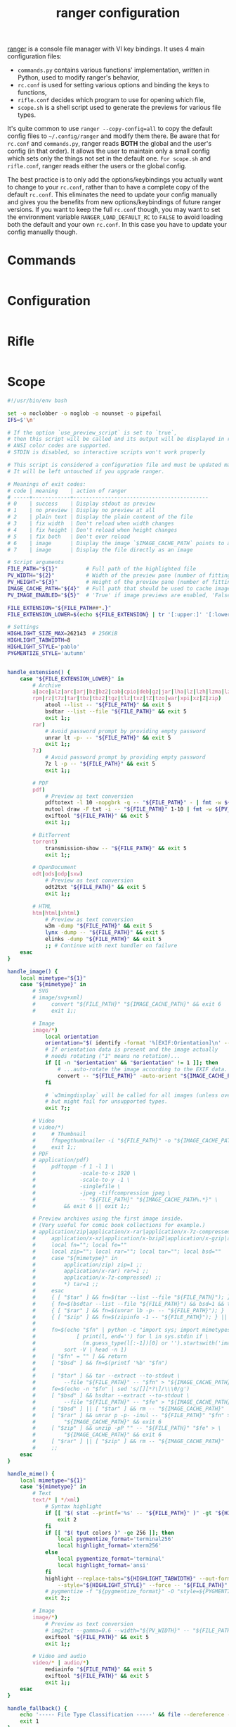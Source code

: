 #+title: ranger configuration
#+property: header-args  :mkdirp yes
#+property: header-args+ :tangle-mode (identity #o444)
#+property: header-args+ :noweb yes

[[https://ranger.github.io/][ranger]] is a console file manager with VI key bindings. It uses 4 main configuration files:
- =commands.py= contains various functions' implementation, written in Python, used to modify ranger's behavior,
- =rc.conf= is used for setting various options and binding the keys to functions,
- =rifle.conf= decides which program to use for opening which file,
- =scope.sh= is a shell script used to generate the previews for various file types.

It's quite common to use =ranger --copy-config=all= to copy the default config files to =~/.config/ranger= and modify them there. Be aware that for =rc.conf= and =commands.py=, ranger reads *BOTH* the global and the user's config (in that order). It allows the user to maintain only a small config which sets only the things not set in the default one. =For scope.sh= and =rifle.conf=, ranger reads either the users or the global config.

The best practice is to only add the options/keybindings you actually want to change to your =rc.conf=, rather than to have a complete copy of the default =rc.conf=. This eliminates the need to update your config manually and gives you the benefits from new options/keybindings of future ranger versions. If you want to keep the full =rc.conf= though, you may want to set the environment variable =RANGER_LOAD_DEFAULT_RC= to =FALSE= to avoid loading both the default and your own =rc.conf=. In this case you have to update your config manually though.

* Commands
:properties:
:header-args+: :tangle "ranger/.config/ranger/commands.py"
:end:

#+begin_src python
#+end_src

* Configuration
:properties:
:header-args+: :tangle "ranger/.config/ranger/rc.conf"
:end:

#+begin_src conf
#+end_src

* Rifle
:properties:
:header-args+: :tangle "ranger/.config/ranger/rifle.conf"
:end:

#+begin_src conf
#+end_src

* Scope
:properties:
:header-args+: :tangle "ranger/.config/ranger/scope.sh"
:header-args+: :tangle-mode (identity #o755)
:end:

#+begin_src sh
#!/usr/bin/env bash

set -o noclobber -o noglob -o nounset -o pipefail
IFS=$'\n'

# If the option `use_preview_script` is set to `true`,
# then this script will be called and its output will be displayed in ranger.
# ANSI color codes are supported.
# STDIN is disabled, so interactive scripts won't work properly

# This script is considered a configuration file and must be updated manually.
# It will be left untouched if you upgrade ranger.

# Meanings of exit codes:
# code | meaning    | action of ranger
# -----+------------+-------------------------------------------
# 0    | success    | Display stdout as preview
# 1    | no preview | Display no preview at all
# 2    | plain text | Display the plain content of the file
# 3    | fix width  | Don't reload when width changes
# 4    | fix height | Don't reload when height changes
# 5    | fix both   | Don't ever reload
# 6    | image      | Display the image `$IMAGE_CACHE_PATH` points to as an image preview
# 7    | image      | Display the file directly as an image

# Script arguments
FILE_PATH="${1}"         # Full path of the highlighted file
PV_WIDTH="${2}"          # Width of the preview pane (number of fitting characters)
PV_HEIGHT="${3}"         # Height of the preview pane (number of fitting characters)
IMAGE_CACHE_PATH="${4}"  # Full path that should be used to cache image preview
PV_IMAGE_ENABLED="${5}"  # 'True' if image previews are enabled, 'False' otherwise.

FILE_EXTENSION="${FILE_PATH##*.}"
FILE_EXTENSION_LOWER=$(echo ${FILE_EXTENSION} | tr '[:upper:]' '[:lower:]')

# Settings
HIGHLIGHT_SIZE_MAX=262143  # 256KiB
HIGHLIGHT_TABWIDTH=8
HIGHLIGHT_STYLE='pablo'
PYGMENTIZE_STYLE='autumn'


handle_extension() {
    case "${FILE_EXTENSION_LOWER}" in
        # Archive
        a|ace|alz|arc|arj|bz|bz2|cab|cpio|deb|gz|jar|lha|lz|lzh|lzma|lzo|\
        rpm|rz|t7z|tar|tbz|tbz2|tgz|tlz|txz|tZ|tzo|war|xpi|xz|Z|zip)
            atool --list -- "${FILE_PATH}" && exit 5
            bsdtar --list --file "${FILE_PATH}" && exit 5
            exit 1;;
        rar)
            # Avoid password prompt by providing empty password
            unrar lt -p- -- "${FILE_PATH}" && exit 5
            exit 1;;
        7z)
            # Avoid password prompt by providing empty password
            7z l -p -- "${FILE_PATH}" && exit 5
            exit 1;;

        # PDF
        pdf)
            # Preview as text conversion
            pdftotext -l 10 -nopgbrk -q -- "${FILE_PATH}" - | fmt -w ${PV_WIDTH} && exit 5
            mutool draw -F txt -i -- "${FILE_PATH}" 1-10 | fmt -w ${PV_WIDTH} && exit 5
            exiftool "${FILE_PATH}" && exit 5
            exit 1;;

        # BitTorrent
        torrent)
            transmission-show -- "${FILE_PATH}" && exit 5
            exit 1;;

        # OpenDocument
        odt|ods|odp|sxw)
            # Preview as text conversion
            odt2txt "${FILE_PATH}" && exit 5
            exit 1;;

        # HTML
        htm|html|xhtml)
            # Preview as text conversion
            w3m -dump "${FILE_PATH}" && exit 5
            lynx -dump -- "${FILE_PATH}" && exit 5
            elinks -dump "${FILE_PATH}" && exit 5
            ;; # Continue with next handler on failure
    esac
}

handle_image() {
    local mimetype="${1}"
    case "${mimetype}" in
        # SVG
        # image/svg+xml)
        #     convert "${FILE_PATH}" "${IMAGE_CACHE_PATH}" && exit 6
        #     exit 1;;

        # Image
        image/*)
            local orientation
            orientation="$( identify -format '%[EXIF:Orientation]\n' -- "${FILE_PATH}" )"
            # If orientation data is present and the image actually
            # needs rotating ("1" means no rotation)...
            if [[ -n "$orientation" && "$orientation" != 1 ]]; then
                # ...auto-rotate the image according to the EXIF data.
                convert -- "${FILE_PATH}" -auto-orient "${IMAGE_CACHE_PATH}" && exit 6
            fi

            # `w3mimgdisplay` will be called for all images (unless overriden as above),
            # but might fail for unsupported types.
            exit 7;;

        # Video
        # video/*)
        #     # Thumbnail
        #     ffmpegthumbnailer -i "${FILE_PATH}" -o "${IMAGE_CACHE_PATH}" -s 0 && exit 6
        #     exit 1;;
        # PDF
        # application/pdf)
        #     pdftoppm -f 1 -l 1 \
        #              -scale-to-x 1920 \
        #              -scale-to-y -1 \
        #              -singlefile \
        #              -jpeg -tiffcompression jpeg \
        #              -- "${FILE_PATH}" "${IMAGE_CACHE_PATH%.*}" \
        #         && exit 6 || exit 1;;

        # Preview archives using the first image inside.
        # (Very useful for comic book collections for example.)
        # application/zip|application/x-rar|application/x-7z-compressed|\
        #     application/x-xz|application/x-bzip2|application/x-gzip|application/x-tar)
        #     local fn=""; local fe=""
        #     local zip=""; local rar=""; local tar=""; local bsd=""
        #     case "${mimetype}" in
        #         application/zip) zip=1 ;;
        #         application/x-rar) rar=1 ;;
        #         application/x-7z-compressed) ;;
        #         *) tar=1 ;;
        #     esac
        #     { [ "$tar" ] && fn=$(tar --list --file "${FILE_PATH}"); } || \
        #     { fn=$(bsdtar --list --file "${FILE_PATH}") && bsd=1 && tar=""; } || \
        #     { [ "$rar" ] && fn=$(unrar lb -p- -- "${FILE_PATH}"); } || \
        #     { [ "$zip" ] && fn=$(zipinfo -1 -- "${FILE_PATH}"); } || return
        #
        #     fn=$(echo "$fn" | python -c "import sys; import mimetypes as m; \
        #             [ print(l, end='') for l in sys.stdin if \
        #               (m.guess_type(l[:-1])[0] or '').startswith('image/') ]" |\
        #         sort -V | head -n 1)
        #     [ "$fn" = "" ] && return
        #     [ "$bsd" ] && fn=$(printf '%b' "$fn")
        #
        #     [ "$tar" ] && tar --extract --to-stdout \
        #         --file "${FILE_PATH}" -- "$fn" > "${IMAGE_CACHE_PATH}" && exit 6
        #     fe=$(echo -n "$fn" | sed 's/[][*?\]/\\\0/g')
        #     [ "$bsd" ] && bsdtar --extract --to-stdout \
        #         --file "${FILE_PATH}" -- "$fe" > "${IMAGE_CACHE_PATH}" && exit 6
        #     [ "$bsd" ] || [ "$tar" ] && rm -- "${IMAGE_CACHE_PATH}"
        #     [ "$rar" ] && unrar p -p- -inul -- "${FILE_PATH}" "$fn" > \
        #         "${IMAGE_CACHE_PATH}" && exit 6
        #     [ "$zip" ] && unzip -pP "" -- "${FILE_PATH}" "$fe" > \
        #         "${IMAGE_CACHE_PATH}" && exit 6
        #     [ "$rar" ] || [ "$zip" ] && rm -- "${IMAGE_CACHE_PATH}"
        #     ;;
    esac
}

handle_mime() {
    local mimetype="${1}"
    case "${mimetype}" in
        # Text
        text/* | */xml)
            # Syntax highlight
            if [[ "$( stat --printf='%s' -- "${FILE_PATH}" )" -gt "${HIGHLIGHT_SIZE_MAX}" ]]; then
                exit 2
            fi
            if [[ "$( tput colors )" -ge 256 ]]; then
                local pygmentize_format='terminal256'
                local highlight_format='xterm256'
            else
                local pygmentize_format='terminal'
                local highlight_format='ansi'
            fi
            highlight --replace-tabs="${HIGHLIGHT_TABWIDTH}" --out-format="${highlight_format}" \
                --style="${HIGHLIGHT_STYLE}" --force -- "${FILE_PATH}" && exit 5
            # pygmentize -f "${pygmentize_format}" -O "style=${PYGMENTIZE_STYLE}" -- "${FILE_PATH}" && exit 5
            exit 2;;

        # Image
        image/*)
            # Preview as text conversion
            # img2txt --gamma=0.6 --width="${PV_WIDTH}" -- "${FILE_PATH}" && exit 4
            exiftool "${FILE_PATH}" && exit 5
            exit 1;;

        # Video and audio
        video/* | audio/*)
            mediainfo "${FILE_PATH}" && exit 5
            exiftool "${FILE_PATH}" && exit 5
            exit 1;;
    esac
}

handle_fallback() {
    echo '----- File Type Classification -----' && file --dereference --brief -- "${FILE_PATH}" && exit 5
    exit 1
}


MIMETYPE="$( file --dereference --brief --mime-type -- "${FILE_PATH}" )"
if [[ "${PV_IMAGE_ENABLED}" == 'True' ]]; then
    handle_image "${MIMETYPE}"
fi
handle_extension
handle_mime "${MIMETYPE}"
handle_fallback

exit 1

#+end_src
